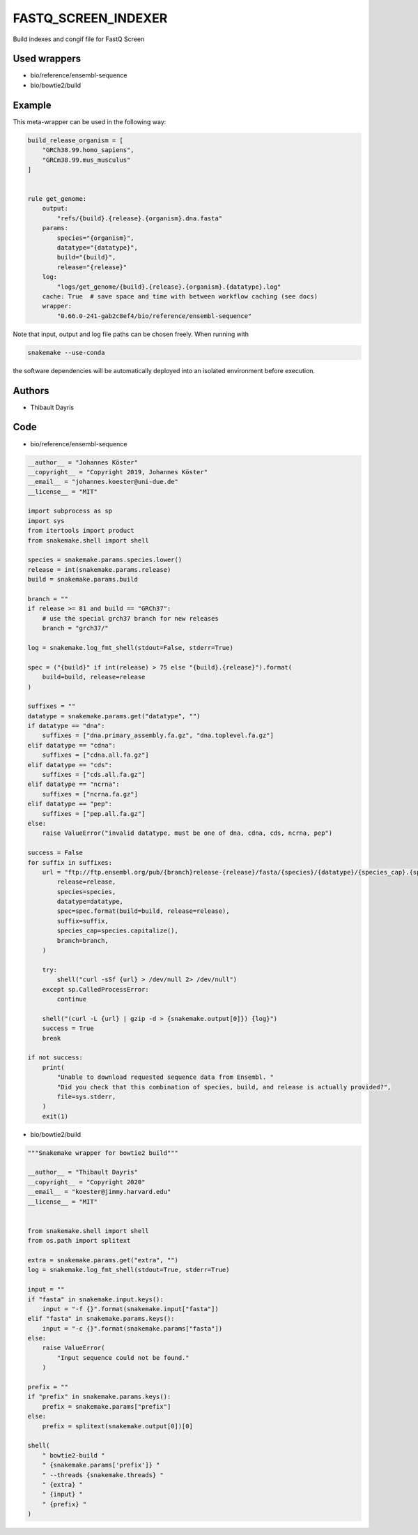 .. _`fastq_screen_indexer`:

FASTQ_SCREEN_INDEXER
====================

Build indexes and congif file for FastQ Screen



Used wrappers
---------------------


* bio/reference/ensembl-sequence

* bio/bowtie2/build




Example
-------

This meta-wrapper can be used in the following way:

.. code-block:: python

    build_release_organism = [
        "GRCh38.99.homo_sapiens",
        "GRCm38.99.mus_musculus"
    ]


    rule get_genome:
        output:
            "refs/{build}.{release}.{organism}.dna.fasta"
        params:
            species="{organism}",
            datatype="{datatype}",
            build="{build}",
            release="{release}"
        log:
            "logs/get_genome/{build}.{release}.{organism}.{datatype}.log"
        cache: True  # save space and time with between workflow caching (see docs)
        wrapper:
            "0.66.0-241-gab2c8ef4/bio/reference/ensembl-sequence"


Note that input, output and log file paths can be chosen freely.
When running with

.. code-block:: bash

    snakemake --use-conda

the software dependencies will be automatically deployed into an isolated environment before execution.




Authors
-------


* Thibault Dayris



Code
----


* bio/reference/ensembl-sequence

.. code-block:: python

    __author__ = "Johannes Köster"
    __copyright__ = "Copyright 2019, Johannes Köster"
    __email__ = "johannes.koester@uni-due.de"
    __license__ = "MIT"

    import subprocess as sp
    import sys
    from itertools import product
    from snakemake.shell import shell

    species = snakemake.params.species.lower()
    release = int(snakemake.params.release)
    build = snakemake.params.build

    branch = ""
    if release >= 81 and build == "GRCh37":
        # use the special grch37 branch for new releases
        branch = "grch37/"

    log = snakemake.log_fmt_shell(stdout=False, stderr=True)

    spec = ("{build}" if int(release) > 75 else "{build}.{release}").format(
        build=build, release=release
    )

    suffixes = ""
    datatype = snakemake.params.get("datatype", "")
    if datatype == "dna":
        suffixes = ["dna.primary_assembly.fa.gz", "dna.toplevel.fa.gz"]
    elif datatype == "cdna":
        suffixes = ["cdna.all.fa.gz"]
    elif datatype == "cds":
        suffixes = ["cds.all.fa.gz"]
    elif datatype == "ncrna":
        suffixes = ["ncrna.fa.gz"]
    elif datatype == "pep":
        suffixes = ["pep.all.fa.gz"]
    else:
        raise ValueError("invalid datatype, must be one of dna, cdna, cds, ncrna, pep")

    success = False
    for suffix in suffixes:
        url = "ftp://ftp.ensembl.org/pub/{branch}release-{release}/fasta/{species}/{datatype}/{species_cap}.{spec}.{suffix}".format(
            release=release,
            species=species,
            datatype=datatype,
            spec=spec.format(build=build, release=release),
            suffix=suffix,
            species_cap=species.capitalize(),
            branch=branch,
        )

        try:
            shell("curl -sSf {url} > /dev/null 2> /dev/null")
        except sp.CalledProcessError:
            continue

        shell("(curl -L {url} | gzip -d > {snakemake.output[0]}) {log}")
        success = True
        break

    if not success:
        print(
            "Unable to download requested sequence data from Ensembl. "
            "Did you check that this combination of species, build, and release is actually provided?",
            file=sys.stderr,
        )
        exit(1)




* bio/bowtie2/build

.. code-block:: python

    """Snakemake wrapper for bowtie2 build"""

    __author__ = "Thibault Dayris"
    __copyright__ = "Copyright 2020"
    __email__ = "koester@jimmy.harvard.edu"
    __license__ = "MIT"


    from snakemake.shell import shell
    from os.path import splitext

    extra = snakemake.params.get("extra", "")
    log = snakemake.log_fmt_shell(stdout=True, stderr=True)

    input = ""
    if "fasta" in snakemake.input.keys():
        input = "-f {}".format(snakemake.input["fasta"])
    elif "fasta" in snakemake.params.keys():
        input = "-c {}".format(snakemake.params["fasta"])
    else:
        raise ValueError(
            "Input sequence could not be found."
        )

    prefix = ""
    if "prefix" in snakemake.params.keys():
        prefix = snakemake.params["prefix"]
    else:
        prefix = splitext(snakemake.output[0])[0]

    shell(
        " bowtie2-build "
        " {snakemake.params['prefix']} "
        " --threads {snakemake.threads} "
        " {extra} "
        " {input} "
        " {prefix} "
    )




